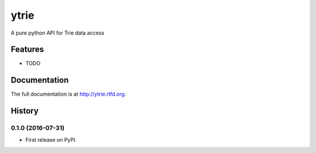 =============================
ytrie
=============================

.. image:: https://badge.fury.io/py/ytrie.png
    :target: http://badge.fury.io/py/ytrie

.. image:: https://travis-ci.org/ashwinjv/ytrie.png?branch=master
    :target: https://travis-ci.org/ashwinjv/ytrie

.. image:: https://pypip.in/d/ytrie/badge.png
    :target: https://pypi.python.org/pypi/ytrie


A pure python API for Trie data access


Features
--------

* TODO




Documentation
-------------

The full documentation is at http://ytrie.rtfd.org.



History
-------

0.1.0 (2016-07-31)
++++++++++++++++++

* First release on PyPI.


